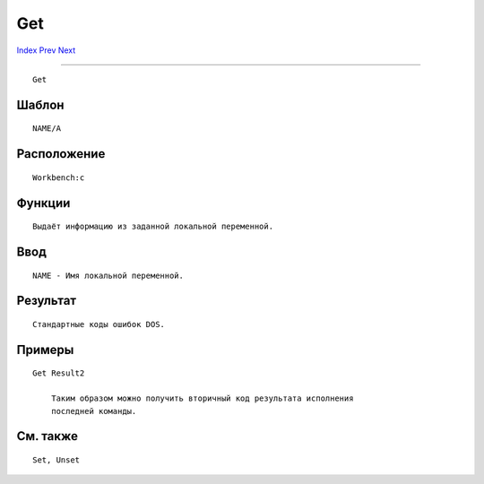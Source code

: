 ===
Get
===

.. This document is automatically generated. Don't edit it!

`Index <index>`_ `Prev <filenote>`_ `Next <getenv>`_ 

---------------

::

 Get 

Шаблон
~~~~~~
::


     NAME/A


Расположение
~~~~~~~~~~~~
::


     Workbench:c


Функции
~~~~~~~
::


     Выдаёт информацию из заданной локальной переменной.
     

Ввод
~~~~
::


     NAME - Имя локальной переменной.


Результат
~~~~~~~~~
::


     Стандартные коды ошибок DOS.
     

Примеры
~~~~~~~
::


     Get Result2
         
         Таким образом можно получить вторичный код результата исполнения
         последней команды.
         

См. также
~~~~~~~~~
::


     Set, Unset


